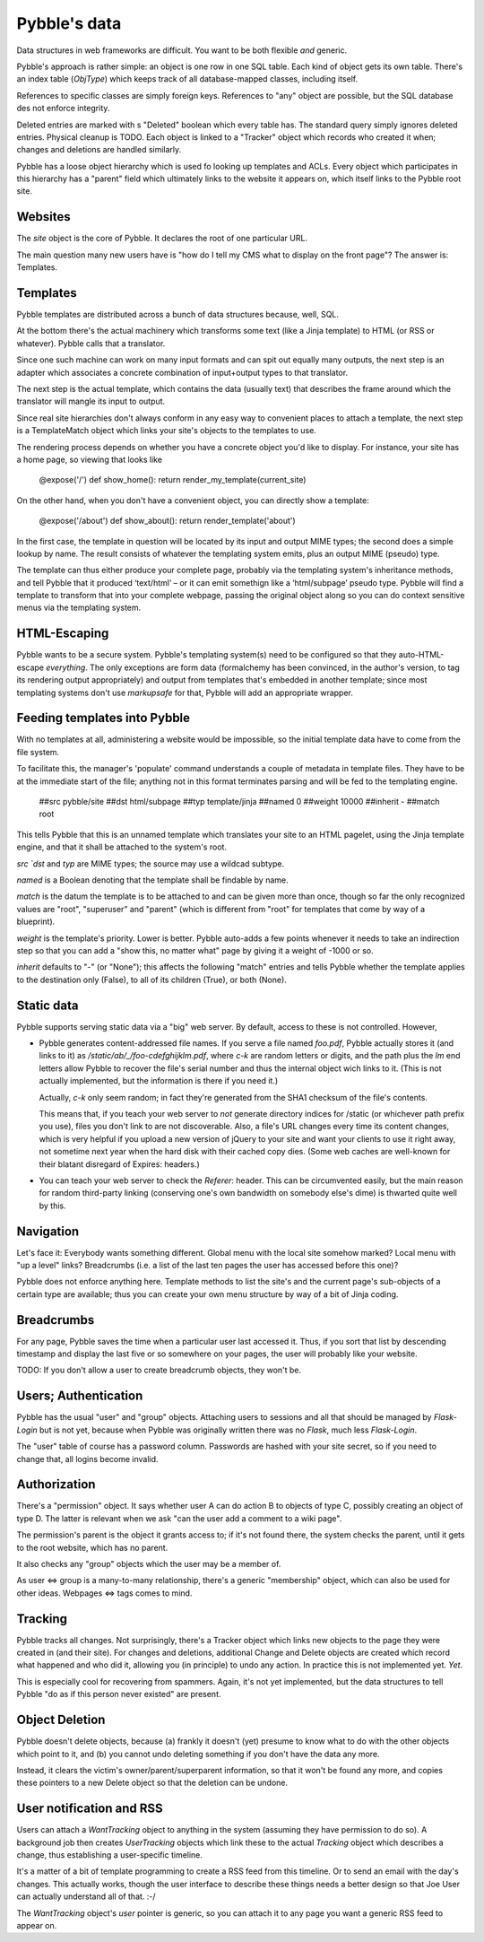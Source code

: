 Pybble's data
=============

Data structures in web frameworks are difficult. You want to be both
flexible *and* generic.

Pybble's approach is rather simple: an object is one row in one SQL table.
Each kind of object gets its own table. There's an index table (`ObjType`)
which keeps track of all database-mapped classes, including itself.

References to specific classes are simply foreign keys. References to "any"
object are possible, but the SQL database des not enforce integrity.

Deleted entries are marked with s "Deleted" boolean which every table has.
The standard query simply ignores deleted entries. Physical cleanup is
TODO. Each object is linked to a "Tracker" object which records who created
it when; changes and deletions are handled similarly.

Pybble has a loose object hierarchy which is used fo looking up templates
and ACLs. Every object which participates in this hierarchy has a "parent"
field which ultimately links to the website it appears on, which itself
links to the Pybble root site.

Websites
--------

The `site` object is the core of Pybble. It declares the root of one
particular URL.

The main question many new users have is "how do I tell my CMS what to
display on the front page"? The answer is: Templates.

Templates
---------

Pybble templates are distributed across a bunch of data structures because,
well, SQL.

At the bottom there's the actual machinery which transforms some text
(like a Jinja template) to HTML (or RSS or whatever). Pybble calls that a
translator.

Since one such machine can work on many input formats and can spit out
equally many outputs, the next step is an adapter which associates a
concrete combination of input+output types to that translator.

The next step is the actual template, which contains the data (usually text)
that describes the frame around which the translator will mangle its input
to output.

Since real site hierarchies don't always conform in any easy way to
convenient places to attach a template, the next step is a TemplateMatch
object which links your site's objects to the templates to use.

The rendering process depends on whether you have a concrete object you'd
like to display. For instance, your site has a home page, so viewing that
looks like

	@expose('/')
	def show_home():
        return render_my_template(current_site)

On the other hand, when you don't have a convenient object, you can
directly show a template:

	@expose('/about')
	def show_about():
        return render_template('about')

In the first case, the template in question will be located by its input
and output MIME types; the second does a simple lookup by name.
The result consists of whatever the templating system emits, plus an
output MIME (pseudo) type.

The template can thus either produce your complete page, probably via the
templating system's inheritance methods, and tell Pybble that it produced
‘text/html’ – or it can emit somethign like a ‘html/subpage’ pseudo type.
Pybble will find a template to transform that into your complete webpage,
passing the original object along so you can do context sensitive menus
via the templating system.

HTML-Escaping
-------------

Pybble wants to be a secure system. Pybble's templating system(s) need to
be configured so that they auto-HTML-escape *everything*. The only
exceptions are form data (formalchemy has been convinced, in the author's
version, to tag its rendering output appropriately) and output from
templates that's embedded in another template; since most templating
systems don't use `markupsafe` for that, Pybble will add an appropriate
wrapper.

Feeding templates into Pybble
-----------------------------

With no templates at all, administering a website would be impossible, so
the initial template data have to come from the file system.

To facilitate this, the manager's 'populate' command understands a couple
of metadata in template files. They have to be at the immediate start of
the file; anything not in this format terminates parsing and will be fed to
the templating engine.

	##src pybble/site
	##dst html/subpage
	##typ template/jinja
	##named 0
	##weight 10000
	##inherit -
	##match root

This tells Pybble that this is an unnamed template which translates your
site to an HTML pagelet, using the Jinja template engine, and that it shall
be attached to the system's root.

`src `dst` and `typ` are MIME types; the source may use a wildcad subtype.

`named` is a Boolean denoting that the template shall be findable by name.

`match` is the datum the template is to be attached to and can be given
more than once, though so far the only recognized values are "root",
"superuser" and "parent" (which is different from "root" for templates that
come by way of a blueprint).

`weight` is the template's priority. Lower is better. Pybble auto-adds a
few points whenever it needs to take an indirection step so that you can
add a "show this, no matter what" page by giving it a weight of -1000 or so.

`inherit` defaults to "-" (or "None"); this affects the following "match"
entries and tells Pybble whether the template applies to the destination
only (False), to all of its children (True), or both (None).


Static data
-----------

Pybble supports serving static data via a "big" web server. By default,
access to these is not controlled. However,

* Pybble generates content-addressed file names. If you serve a file named
  `foo.pdf`, Pybble actually stores it (and links to it) as
  `/static/ab/_/foo-cdefghijklm.pdf`, where `c-k` are random letters or
  digits, and the path plus the `lm` end letters allow Pybble to recover
  the file's serial number and thus the internal object wich links to it.
  (This is not actually implemented, but the information is there if you
  need it.)

  Actually, `c-k` only seem random; in fact they're generated from the
  SHA1 checksum of the file's contents.

  This means that, if you teach your web server to *not* generate
  directory indices for /static (or whichever path prefix you use),
  files you don't link to are not discoverable. Also, a file's URL changes
  every time its content changes, which is very helpful if you upload a new
  version of jQuery to your site and want your clients to use it right
  away, not sometime next year when the hard disk with their cached copy
  dies. (Some web caches are well-known for their blatant disregard of
  Expires: headers.)

* You can teach your web server to check the `Referer`: header. This can be
  circumvented easily, but the main reason for random third-party linking
  (conserving one's own bandwidth on somebody else's dime) is thwarted
  quite well by this.

Navigation
----------

Let's face it: Everybody wants something different. Global menu with the
local site somehow marked? Local menu with "up a level" links? Breadcrumbs
(i.e. a list of the last ten pages the user has accessed before this one)?

Pybble does not enforce anything here. Template methods to list the site's
and the current page's sub-objects of a certain type are available; thus
you can create your own menu structure by way of a bit of Jinja coding.

Breadcrumbs
-----------

For any page, Pybble saves the time when a particular user last accessed
it. Thus, if you sort that list by descending timestamp and display the
last five or so somewhere on your pages, the user will probably like your
website.

TODO: If you don't allow a user to create breadcrumb objects, they won't
be.

Users; Authentication
---------------------

Pybble has the usual "user" and "group" objects. Attaching users to
sessions and all that should be managed by `Flask-Login` but is not yet,
because when Pybble was originally written there was no `Flask`, much less
`Flask-Login`.

The "user" table of course has a password column. Passwords are hashed
with your site secret, so if you need to change that, all logins become
invalid.

Authorization
-------------

There's a "permission" object. It says whether user A can do action B to
objects of type C, possibly creating an object of type D. The latter is
relevant when we ask "can the user add a comment to a wiki page".

The permission's parent is the object it grants access to; if it's not
found there, the system checks the parent, until it gets to the root
website, which has no parent.

It also checks any "group" objects which the user may be a member of.

As user ⇔ group is a many-to-many relationship, there's a generic
"membership" object, which can also be used for other ideas.
Webpages ⇔ tags comes to mind.

Tracking
--------

Pybble tracks all changes. Not surprisingly, there's a Tracker object which
links new objects to the page they were created in (and their site). For
changes and deletions, additional Change and Delete objects are created
which record what happened and who did it, allowing you (in principle) to
undo any action. In practice this is not implemented yet. *Yet*.

This is especially cool for recovering from spammers. Again, it's not yet
implemented, but the data structures to tell Pybble "do as if this person
never existed" are present.

Object Deletion
---------------

Pybble doesn't delete objects, because (a) frankly it doesn't (yet) presume
to know what to do with the other objects which point to it, and (b) you
cannot undo deleting something if you don't have the data any more.

Instead, it clears the victim's owner/parent/superparent information, so
that it won't be found any more, and copies these pointers to a new Delete
object so that the deletion can be undone.

User notification and RSS
-------------------------

Users can attach a `WantTracking` object to anything in the system
(assuming they have permission to do so). A background job then creates
`UserTracking` objects which link these to the actual `Tracking` object
which describes a change, thus establishing a user-specific timeline.

It's a matter of a bit of template programming to create a RSS feed from
this timeline. Or to send an email with the day's changes. This actually works,
though the user interface to describe these things needs a better design so
that Joe User can actually understand all of that. :-/

The `WantTracking` object's `user` pointer is generic, so you can attach it
to any page you want a generic RSS feed to appear on.
